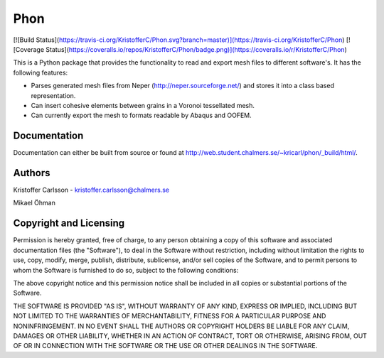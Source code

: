 Phon
----

[![Build Status](https://travis-ci.org/KristofferC/Phon.svg?branch=master)](https://travis-ci.org/KristofferC/Phon) [![Coverage Status](https://coveralls.io/repos/KristofferC/Phon/badge.png)](https://coveralls.io/r/KristofferC/Phon)


This is a Python package that provides the functionality to read
and export mesh files to different software's. It has the following
features:

* Parses generated mesh files from Neper (http://neper.sourceforge.net/) and stores it
  into a class based representation.
* Can insert cohesive elements between grains in a Voronoi tessellated mesh.
* Can currently export the mesh to formats readable by Abaqus and OOFEM.

Documentation
=============
Documentation can either be built from source or found
at http://web.student.chalmers.se/~kricarl/phon/_build/html/.

Authors
====================
Kristoffer Carlsson - kristoffer.carlsson@chalmers.se

Mikael Öhman

Copyright and Licensing
=======================
Permission is hereby granted, free of charge, to any person obtaining a copy
of this software and associated documentation files (the "Software"), to deal
in the Software without restriction, including without limitation the rights
to use, copy, modify, merge, publish, distribute, sublicense, and/or sell
copies of the Software, and to permit persons to whom the Software is
furnished to do so, subject to the following conditions:

The above copyright notice and this permission notice shall be included in
all copies or substantial portions of the Software.

THE SOFTWARE IS PROVIDED "AS IS", WITHOUT WARRANTY OF ANY KIND, EXPRESS OR
IMPLIED, INCLUDING BUT NOT LIMITED TO THE WARRANTIES OF MERCHANTABILITY,
FITNESS FOR A PARTICULAR PURPOSE AND NONINFRINGEMENT. IN NO EVENT SHALL THE
AUTHORS OR COPYRIGHT HOLDERS BE LIABLE FOR ANY CLAIM, DAMAGES OR OTHER
LIABILITY, WHETHER IN AN ACTION OF CONTRACT, TORT OR OTHERWISE, ARISING FROM,
OUT OF OR IN CONNECTION WITH THE SOFTWARE OR THE USE OR OTHER DEALINGS IN
THE SOFTWARE.